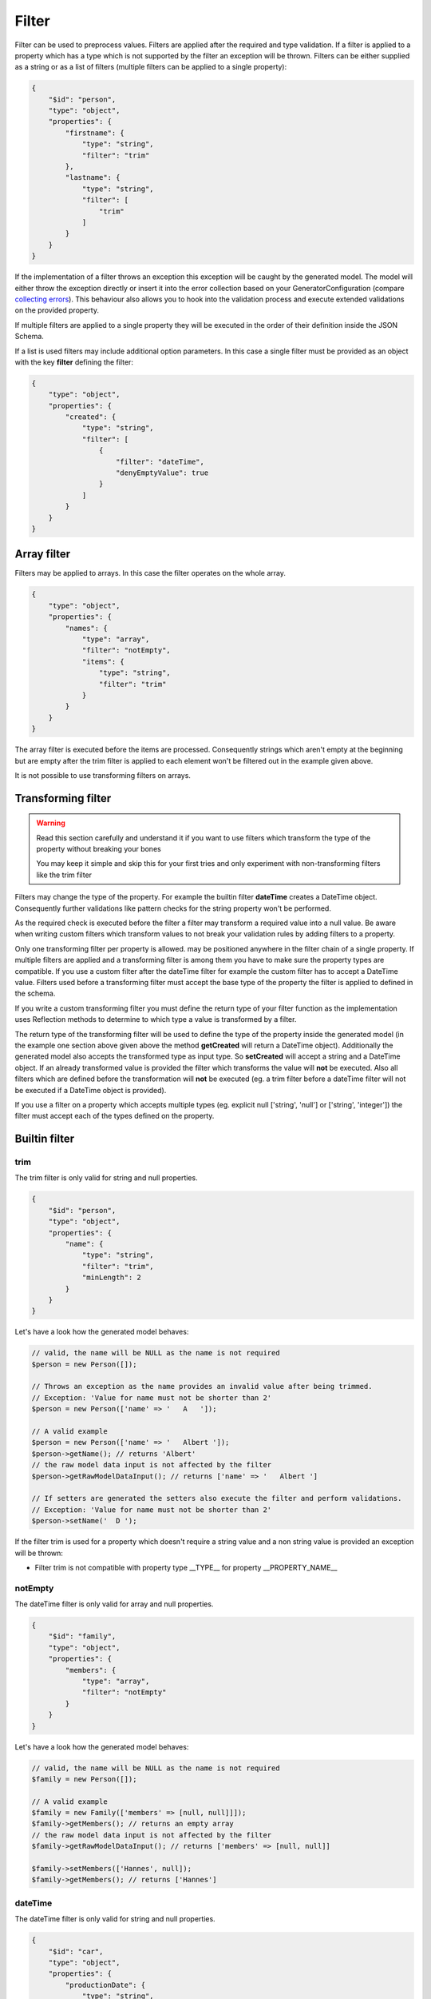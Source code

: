 Filter
======

Filter can be used to preprocess values. Filters are applied after the required and type validation. If a filter is applied to a property which has a type which is not supported by the filter an exception will be thrown.
Filters can be either supplied as a string or as a list of filters (multiple filters can be applied to a single property):

.. code-block:: json

    {
        "$id": "person",
        "type": "object",
        "properties": {
            "firstname": {
                "type": "string",
                "filter": "trim"
            },
            "lastname": {
                "type": "string",
                "filter": [
                    "trim"
                ]
            }
        }
    }

If the implementation of a filter throws an exception this exception will be caught by the generated model. The model will either throw the exception directly or insert it into the error collection based on your GeneratorConfiguration (compare `collecting errors <../gettingStarted.html#collect-errors-vs-early-return>`__). This behaviour also allows you to hook into the validation process and execute extended validations on the provided property.

If multiple filters are applied to a single property they will be executed in the order of their definition inside the JSON Schema.

If a list is used filters may include additional option parameters. In this case a single filter must be provided as an object with the key **filter** defining the filter:

.. code-block:: json

    {
        "type": "object",
        "properties": {
            "created": {
                "type": "string",
                "filter": [
                    {
                        "filter": "dateTime",
                        "denyEmptyValue": true
                    }
                ]
            }
        }
    }

Array filter
------------

Filters may be applied to arrays. In this case the filter operates on the whole array.

.. code-block:: json

    {
        "type": "object",
        "properties": {
            "names": {
                "type": "array",
                "filter": "notEmpty",
                "items": {
                    "type": "string",
                    "filter": "trim"
                }
            }
        }
    }

The array filter is executed before the items are processed. Consequently strings which aren't empty at the beginning but are empty after the trim filter is applied to each element won't be filtered out in the example given above.

It is not possible to use transforming filters on arrays.

Transforming filter
-------------------

.. warning::

    Read this section carefully and understand it if you want to use filters which transform the type of the property without breaking your bones

    You may keep it simple and skip this for your first tries and only experiment with non-transforming filters like the trim filter

Filters may change the type of the property. For example the builtin filter **dateTime** creates a DateTime object. Consequently further validations like pattern checks for the string property won't be performed.

As the required check is executed before the filter a filter may transform a required value into a null value. Be aware when writing custom filters which transform values to not break your validation rules by adding filters to a property.

Only one transforming filter per property is allowed. may be positioned anywhere in the filter chain of a single property. If multiple filters are applied and a transforming filter is among them you have to make sure the property types are compatible. If you use a custom filter after the dateTime filter for example the custom filter has to accept a DateTime value. Filters used before a transforming filter must accept the base type of the property the filter is applied to defined in the schema.

If you write a custom transforming filter you must define the return type of your filter function as the implementation uses Reflection methods to determine to which type a value is transformed by a filter.

The return type of the transforming filter will be used to define the type of the property inside the generated model (in the example one section above given above the method **getCreated** will return a DateTime object). Additionally the generated model also accepts the transformed type as input type. So **setCreated** will accept a string and a DateTime object. If an already transformed value is provided the filter which transforms the value will **not** be executed. Also all filters which are defined before the transformation will **not** be executed (eg. a trim filter before a dateTime filter will not be executed if a DateTime object is provided).

If you use a filter on a property which accepts multiple types (eg. explicit null ['string', 'null'] or ['string', 'integer']) the filter must accept each of the types defined on the property.

Builtin filter
--------------

trim
^^^^

The trim filter is only valid for string and null properties.

.. code-block:: json

    {
        "$id": "person",
        "type": "object",
        "properties": {
            "name": {
                "type": "string",
                "filter": "trim",
                "minLength": 2
            }
        }
    }

Let's have a look how the generated model behaves:

.. code-block:: php

    // valid, the name will be NULL as the name is not required
    $person = new Person([]);

    // Throws an exception as the name provides an invalid value after being trimmed.
    // Exception: 'Value for name must not be shorter than 2'
    $person = new Person(['name' => '   A   ']);

    // A valid example
    $person = new Person(['name' => '   Albert ']);
    $person->getName(); // returns 'Albert'
    // the raw model data input is not affected by the filter
    $person->getRawModelDataInput(); // returns ['name' => '   Albert ']

    // If setters are generated the setters also execute the filter and perform validations.
    // Exception: 'Value for name must not be shorter than 2'
    $person->setName('  D ');

If the filter trim is used for a property which doesn't require a string value and a non string value is provided an exception will be thrown:

* Filter trim is not compatible with property type __TYPE__ for property __PROPERTY_NAME__

notEmpty
^^^^^^^^

The dateTime filter is only valid for array and null properties.

.. code-block:: json

    {
        "$id": "family",
        "type": "object",
        "properties": {
            "members": {
                "type": "array",
                "filter": "notEmpty"
            }
        }
    }

Let's have a look how the generated model behaves:

.. code-block:: php

    // valid, the name will be NULL as the name is not required
    $family = new Person([]);

    // A valid example
    $family = new Family(['members' => [null, null]]]);
    $family->getMembers(); // returns an empty array
    // the raw model data input is not affected by the filter
    $family->getRawModelDataInput(); // returns ['members' => [null, null]]

    $family->setMembers(['Hannes', null]);
    $family->getMembers(); // returns ['Hannes']

dateTime
^^^^^^^^

The dateTime filter is only valid for string and null properties.

.. code-block:: json

    {
        "$id": "car",
        "type": "object",
        "properties": {
            "productionDate": {
                "type": "string",
                "filter": "dateTime"
            }
        }
    }

.. warning::

    The dateTime filter modifies the type of your property

Generated interface:

.. code-block:: php

    // $productionDate accepts string|DateTime|null
    // if a string is provided the string will be transformed into a DateTime
    public function setProductionDate($productionDate): self;
    public function getProductionDate(): ?DateTime;

Let's have a look how the generated model behaves:

.. code-block:: php

    // valid, the productionDate will be NULL as the productionDate is not required
    $car = new Car([]);

    // Throws an exception as the provided value is not valid for the DateTime constructor
    $car = new Car(['productionDate' => 'Hello']);

    // A valid example
    $car = new Car(['productionDate' => '2020-10-10']);
    $car->productionDate(); // returns a DateTime object
    // the raw model data input is not affected by the filter
    $car->getRawModelDataInput(); // returns ['productionDate' => '2020-10-10']

    // Another valid example with an already transformed value
    $car = new Car(['productionDate' => $myDateTimeObject]);

Additional options
~~~~~~~~~~~~~~~~~~

======================= ============= ===========
Option                  Default value Description
======================= ============= ===========
convertNullToNow        false         If null is provided a DateTime object with the current time will be created (works only if the property isn't required as null would be denied otherwise before the filter is executed)
convertEmptyValueToNull false         If an empty string is provided and this option is set to true the property will contain null after the filter has been applied
denyEmptyValue          false         An empty string value will be denied (by default an empty string value will result in a DateTime object with the current time)
createFromFormat        null          Provide a pattern which is used to parse the provided value (DateTime object will be created via DateTime::createFromFormat if a format is provided)
outputFormat            DATE_ISO8601  The output format if serialization is enabled and toArray or toJSON is called on a transformed property. If a createFromFormat is defined but no outputFormat the createFromFormat value will override the default value
======================= ============= ===========

.. hint::

    If the dateTime filter is used without the createFromFormat option the string will be passed into the DateTime constructor. Consequently also strings like '+1 day' will be converted to the corresponding DateTime objects.

.. hint::

    Beside defining custom formats the formatting options *createFromFormat* and *outputFormat* also accept PHPs builtin constants. To accept values formatted with DATE_ATOM simply set the option *createFromFormat* to **ATOM**. The following constants are available: ATOM, COOKIE, ISO8601, RFC822, RFC850, RFC1036, RFC1123, RFC2822, RFC3339, RFC3339_EXTENDED, RFC7231, RSS, W3C

Custom filter
-------------

You can implement custom filter and use them in your schema files. You must add your custom filter to the generator configuration to make them available.

.. code-block:: php

    $generator = new Generator(
        (new GeneratorConfiguration())
            ->addFilter(new UppercaseFilter())
    );

Your filter must implement the interface **PHPModelGenerator\\PropertyProcessor\\Filter\\FilterInterface**. Make sure the given callable array returned by **getFilter** is accessible as well during the generation process as during code execution using the generated model.
The callable filter method must be a static method. Internally it will be called via *call_user_func_array*. A custom filter may look like:

.. code-block:: php

    namespace MyApp\Model\Generator\Filter;

    use PHPModelGenerator\PropertyProcessor\Filter\FilterInterface;

    class UppercaseFilter implements FilterInterface
    {
        public static function uppercase(?string $value): ?string
        {
            // we want to handle strings and null values with this filter
            return $value !== null ? strtoupper($value) : null;
        }

        public function getAcceptedTypes(): array
        {
            // return an array of types which can be handled by the filter.
            // valid types are: [integer, number, boolean, string, array, null]
            // or available classes (FQCN required, eg. DateTime::class)
            return ['string', 'null'];
        }

        public function getToken(): string
        {
            return 'uppercase';
        }

        public function getFilter(): array
        {
            return [self::class, 'uppercase'];
        }
    }

.. hint::

    If your filter accepts null values add 'null' to your *getAcceptedTypes* to make sure your filter is compatible with explicit null type.

.. hint::

    If a filter with the token of your custom filter already exists the existing filter will be overwritten when adding the filter to the generator configuration. By overwriting filters you may change the behaviour of builtin filters by replacing them with your custom implementation.

If the custom filter is added to the generator configuration you can now use the filter in your schema and the generator will resolve the function:

.. code-block:: json

    {
        "$id": "person",
        "type": "object",
        "properties": {
            "name": {
                "type": "string",
                "filter": [
                    "uppercase",
                    "trim"
                ]
            }
        }
    }

.. code-block:: php

    $person = new Person(['name' => '   Albert ']);
    $person->getName(); // returns 'ALBERT'

Accessing additional filter options
^^^^^^^^^^^^^^^^^^^^^^^^^^^^^^^^^^^

Filters may handle additional configuration options like the builtin dateTime-filter. The options will be passed as an array as the second argument of your filter function. Let's assume you want to add additional options to your uppercase-filter you'd add the options parameter to your static filter implementation:

.. code-block:: php

    public static function uppercase(?string $value, array $options): ?string
    {
        // do something with a custom option
        if ($options['onlyVocals'] ?? false) {
            // uppercase only the vocals of the provided value
        }

        // ... default implementation
    }

The option will be available if your JSON-Schema uses the object-notation for the filter:

.. code-block:: json

    {
        "$id": "person",
        "type": "object",
        "properties": {
            "name": {
                "type": "string",
                "filter": [
                    {
                        "filter": "uppercase",
                        "onlyVocals": true
                    },
                    "trim"
                ]
            }
        }
    }

Custom transforming filter
^^^^^^^^^^^^^^^^^^^^^^^^^^

If you want to provide a custom filter which transforms a value (eg. redirect data into a manually written model, transforming between data types [eg. accepting values as an integer but handle them internally as binary strings]) you must implement the **PHPModelGenerator\\PropertyProcessor\\Filter\\TransformingFilterInterface**. This interface adds the **getSerializer** method to your filter. The method is similar to the **getFilter** method. It must return a callable which is available during the render process as well as during code execution. The returned callable must return null or a string and undo a transformation (eg. the serializer method of the builtin **dateTime** filter transforms a DateTime object back into a formatted string). The serializer method will be called with the current value of the property as the first argument and with the (optionally provided) additional options of the filter as the second argument. Your custom transforming filter might look like:

The custom serializer method will be called if the model utilizing the custom filter is generated with `serialization methods<../gettingStarted.html#serialization-methods>`__ and *toArray* or *toJSON* is called.

.. code-block:: php

    namespace MyApp\Model\Generator\Filter;

    use MyApp\Model\ManuallyWrittenModels\Customer;
    use PHPModelGenerator\PropertyProcessor\Filter\TransformingFilterInterface;

    class CustomerFilter implements TransformingFilterInterface
    {
        // Let's assume you have written a Customer model manually eg. due to advanced validations
        // and you want to use the Customer model as a part of your generated model
        public static function instantiateCustomer(?array $data, array $additionalOptions): ?Customer
        {
            return $data !== null ? new Customer($data, $additionalOptions) : null;
        }

        // $customer will contain the current value of the property the filter is applied to
        // $additionalOptions will contain all additional options from the JSON Schema
        public static function serializeCustomer(?Customer $customer, array $additionalOptions): ?string
        {
            return $data !== null ? $customer->serialize($additionalOptions) : null;
        }

        public function getAcceptedTypes(): array
        {
            return ['string', 'null'];
        }

        public function getToken(): string
        {
            return 'customer';
        }

        public function getFilter(): array
        {
            return [self::class, 'instantiateCustomer'];
        }

        public function getSerializer(): array
        {
            return [self::class, 'serializeCustomer'];
        }
    }
